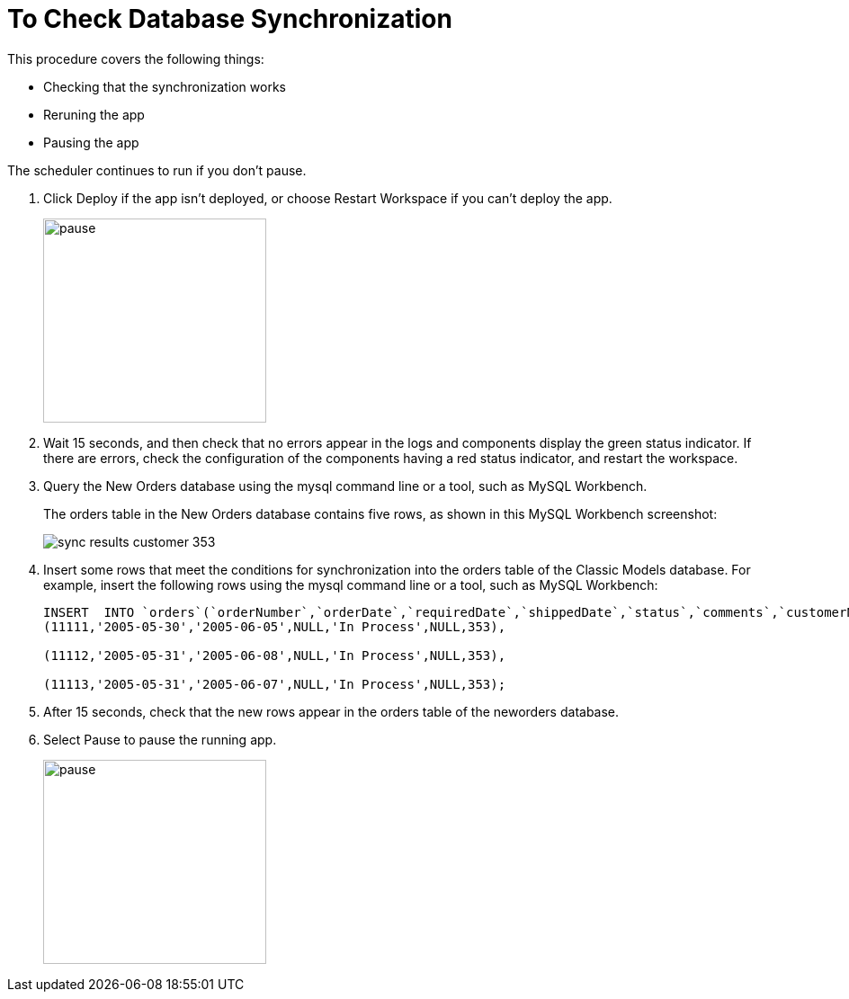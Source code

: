 = To Check Database Synchronization

This procedure covers the following things:

* Checking that the synchronization works
* Reruning the app
* Pausing the app 

The scheduler continues to run if you don't pause.

. Click Deploy if the app isn't deployed, or choose Restart Workspace if you can't deploy the app. 
+
image::database-app-pause.png[pause, height=227, width=248]
+
. Wait 15 seconds, and then check that no errors appear in the logs and components display the green status indicator. If there are errors, check the configuration of the components having a red status indicator, and restart the workspace.
. Query the New Orders database using the mysql command line or a tool, such as MySQL Workbench.
+
The orders table in the New Orders database contains five rows, as shown in this MySQL Workbench screenshot:
+
image::db-connector-sync-results1.png[sync results customer 353]
+
. Insert some rows that meet the conditions for synchronization into the orders table of the Classic Models database. For example, insert the following rows using the mysql command line or a tool, such as MySQL Workbench:
+
----
INSERT  INTO `orders`(`orderNumber`,`orderDate`,`requiredDate`,`shippedDate`,`status`,`comments`,`customerNumber`) VALUES 
(11111,'2005-05-30','2005-06-05',NULL,'In Process',NULL,353),

(11112,'2005-05-31','2005-06-08',NULL,'In Process',NULL,353),

(11113,'2005-05-31','2005-06-07',NULL,'In Process',NULL,353);
----
+
. After 15 seconds, check that the new rows appear in the orders table of the neworders database.
. Select Pause to pause the running app.
+
image::database-app-pause.png[pause, height=227, width=248]

